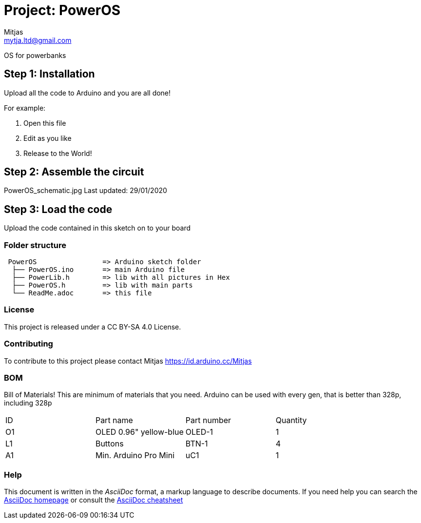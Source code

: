 :Author: Mitjas
:Email: mamnju21@gmail.com
:Email: mytja.ltd@gmail.com
:Date: 15/11/2019
:Revision: version Beta 1.1
:License: MIT License/MyTja License/CC BY-SA 4.0

= Project: PowerOS

OS for powerbanks

== Step 1: Installation
Upload all the code to Arduino and you are all done!

For example:

1. Open this file
2. Edit as you like
3. Release to the World!

== Step 2: Assemble the circuit

PowerOS_schematic.jpg
Last updated: 29/01/2020

== Step 3: Load the code

Upload the code contained in this sketch on to your board

=== Folder structure

....
 PowerOS                => Arduino sketch folder
  ├── PowerOS.ino       => main Arduino file
  ├── PowerLib.h        => lib with all pictures in Hex
  ├── PowerOS.h         => lib with main parts
  └── ReadMe.adoc       => this file
....

=== License
This project is released under a CC BY-SA 4.0 License.

=== Contributing
To contribute to this project please contact Mitjas https://id.arduino.cc/Mitjas

=== BOM
Bill of Materials!
This are minimum of materials that you need.
Arduino can be used with every gen, that is better than 328p, including 328p

|===
| ID | Part name                  |Part number| Quantity
| O1 | OLED 0.96" yellow-blue     | OLED-1    | 1
| L1 | Buttons                    | BTN-1     | 4
| A1 | Min. Arduino Pro Mini      | uC1       | 1
|===


=== Help
This document is written in the _AsciiDoc_ format, a markup language to describe documents.
If you need help you can search the http://www.methods.co.nz/asciidoc[AsciiDoc homepage]
or consult the http://powerman.name/doc/asciidoc[AsciiDoc cheatsheet]
